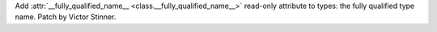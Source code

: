 Add :attr:`__fully_qualified_name__ <class.__fully_qualified_name__>` read-only attribute
to types: the fully qualified type name. Patch by Victor Stinner.
